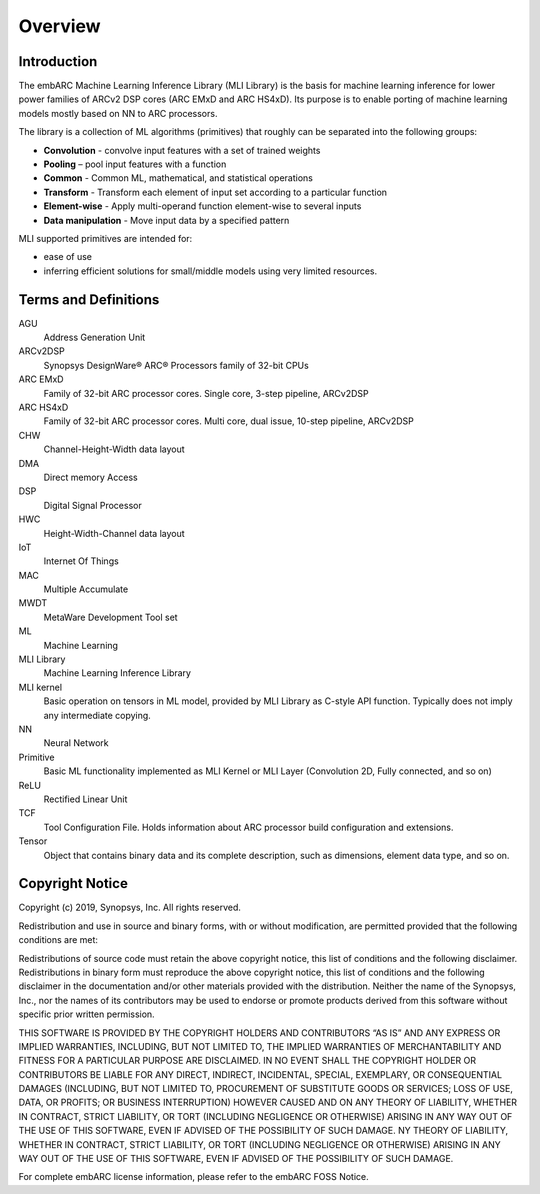 .. ML_RST documentation master file, created by
   sphinx-quickstart on Fri Feb 15 10:54:05 2019.
   You can adapt this file completely to your liking, but it should at least
   contain the root `toctree` directive.

Overview   
======== 
   
.. _introduction:
   
Introduction
------------
   
The embARC Machine Learning Inference Library (MLI Library) is the basis for machine learning inference for lower power families of ARCv2 DSP cores (ARC EMxD and ARC HS4xD). Its purpose is to enable porting of machine learning models mostly based on NN to ARC processors.

The library is a collection of ML algorithms (primitives) that roughly can be separated into the following groups:

- **Convolution** - convolve input features with a set of trained weights 
- **Pooling** – pool input features with a function 
- **Common** - Common ML, mathematical, and statistical operations
- **Transform** - Transform each element of input set according to a particular function
- **Element-wise** - Apply multi-operand function element-wise to several inputs
- **Data manipulation** - Move input data by a specified pattern

MLI supported primitives are intended for:

- ease of use
- inferring efficient solutions for small/middle models using very limited resources.
   

.. _terms_defs:

Terms and Definitions
---------------------

.. glossary::
   :sorted:

AGU
   Address Generation Unit

ARCv2DSP
   Synopsys DesignWare® ARC® Processors family of 32-bit CPUs
  
ARC EMxD
   Family of 32-bit ARC processor cores. Single core, 3-step pipeline, ARCv2DSP

ARC HS4xD
   Family of 32-bit ARC processor cores. Multi core, dual issue, 10-step pipeline, ARCv2DSP

CHW
   Channel-Height-Width data layout

DMA
   Direct memory Access
  
DSP                               
   Digital Signal Processor 

HWC                               
   Height-Width-Channel data layout

IoT
   Internet Of Things      

MAC
   Multiple Accumulate

MWDT
   MetaWare Development Tool set 

ML                                
   Machine Learning
  
MLI Library  
   Machine Learning Inference Library

MLI kernel                         
   Basic operation on tensors in ML model, provided by MLI Library as C-style API function. Typically does not imply any intermediate copying.                          

NN                                 
   Neural Network                    

Primitive                         
   Basic ML functionality implemented as MLI Kernel or MLI Layer (Convolution 2D, Fully connected, and so on)            

ReLU                              
   Rectified Linear Unit            

TCF
   Tool Configuration File. Holds information about ARC processor build configuration and extensions.                      

Tensor                            
   Object that contains binary data and its complete description, such as dimensions, element data type, and so on.
  
.. _copyright:

Copyright Notice
----------------

Copyright (c) 2019, Synopsys, Inc. All rights reserved.

Redistribution and use in source and binary forms, with or without modification, are permitted provided that the following conditions are met:

Redistributions of source code must retain the above copyright notice, this list of conditions and the following disclaimer.
Redistributions in binary form must reproduce the above copyright notice, this list of conditions and the following disclaimer in the documentation and/or other materials provided with the distribution.
Neither the name of the Synopsys, Inc., nor the names of its contributors may be used to endorse or promote products derived from this software without specific prior written permission.

THIS SOFTWARE IS PROVIDED BY THE COPYRIGHT HOLDERS AND CONTRIBUTORS “AS IS” AND ANY EXPRESS OR IMPLIED WARRANTIES, INCLUDING, BUT NOT LIMITED TO, THE IMPLIED WARRANTIES OF MERCHANTABILITY AND FITNESS FOR A PARTICULAR PURPOSE ARE DISCLAIMED. IN NO EVENT SHALL THE COPYRIGHT HOLDER OR CONTRIBUTORS BE LIABLE FOR ANY DIRECT, INDIRECT, INCIDENTAL, SPECIAL, EXEMPLARY, OR CONSEQUENTIAL DAMAGES (INCLUDING, BUT NOT LIMITED TO, PROCUREMENT OF SUBSTITUTE GOODS OR SERVICES; LOSS OF USE, DATA, OR PROFITS; OR BUSINESS INTERRUPTION) HOWEVER CAUSED AND ON ANY THEORY OF LIABILITY, WHETHER IN CONTRACT, STRICT LIABILITY, OR TORT (INCLUDING NEGLIGENCE OR OTHERWISE) ARISING IN ANY WAY OUT OF THE USE OF THIS SOFTWARE, EVEN IF ADVISED OF THE POSSIBILITY OF SUCH DAMAGE. NY THEORY OF LIABILITY, WHETHER IN CONTRACT, STRICT LIABILITY, OR TORT (INCLUDING NEGLIGENCE OR OTHERWISE) ARISING IN ANY WAY OUT OF THE USE OF THIS SOFTWARE, EVEN IF ADVISED OF THE POSSIBILITY OF SUCH DAMAGE.

For complete embARC license information, please refer to the embARC FOSS Notice.